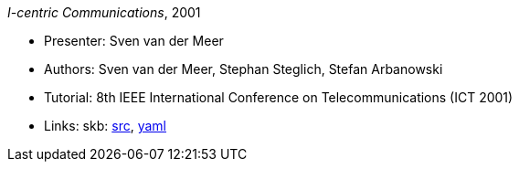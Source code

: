 _I-centric Communications_, 2001

* Presenter: Sven van der Meer
* Authors: Sven van der Meer, Stephan Steglich, Stefan Arbanowski
* Tutorial: 8th IEEE International Conference on Telecommunications (ICT 2001)
* Links:
       skb: link:https://github.com/vdmeer/skb/tree/master/library/talks/tutorial/2000/vandermeer-ict-2001.adoc[src],
            link:https://github.com/vdmeer/skb/tree/master/library/talks/tutorial/2000/vandermeer-ict-2001.yaml[yaml]
ifdef::local[]
    ┃ link:/library/talks/keynote/2000/[Folder]
endif::[]


